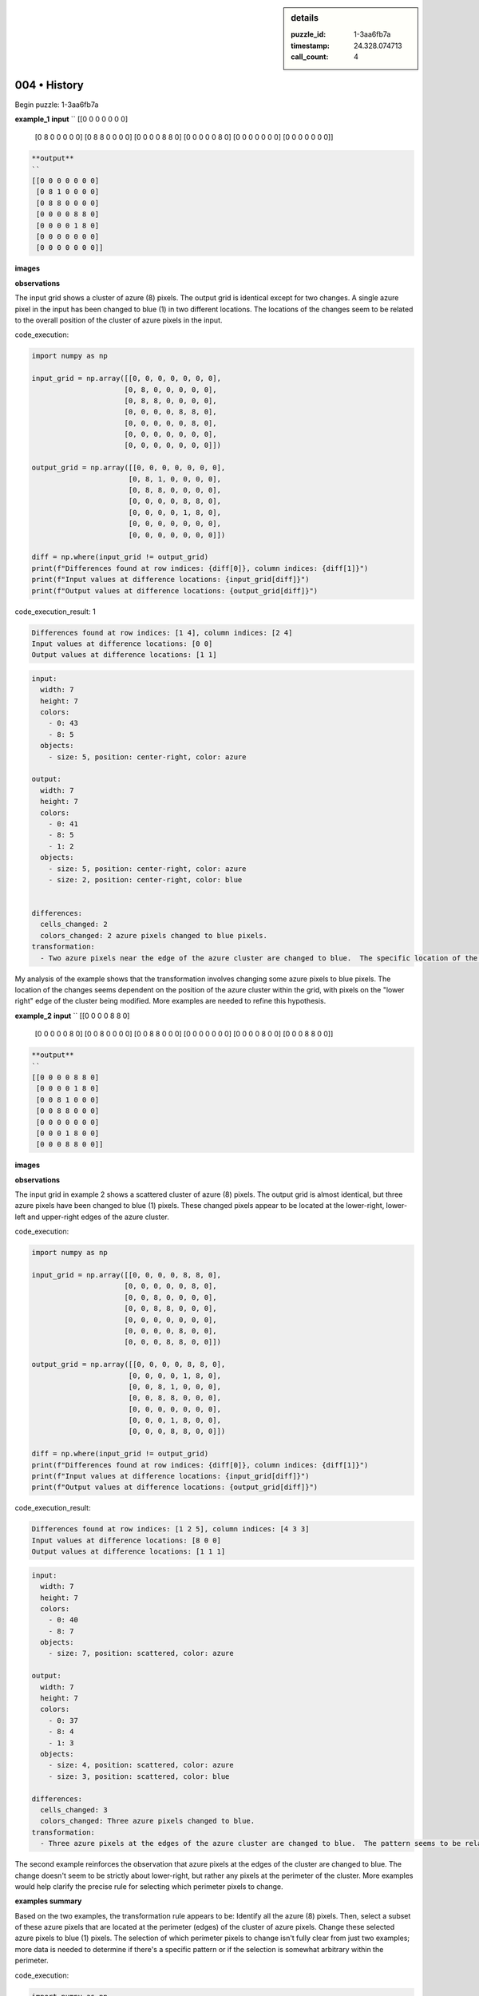 .. sidebar:: details

   :puzzle_id: 1-3aa6fb7a
   :timestamp: 24.328.074713
   :call_count: 4
   

004 • History
=============

.. seealso::

   - :doc:`001-history`
   - :doc:`001-response`





Begin puzzle: 1-3aa6fb7a






**example_1**
**input**
``
[[0 0 0 0 0 0 0]
 [0 8 0 0 0 0 0]
 [0 8 8 0 0 0 0]
 [0 0 0 0 8 8 0]
 [0 0 0 0 0 8 0]
 [0 0 0 0 0 0 0]
 [0 0 0 0 0 0 0]]

.. code-block::


   **output**
   ``
   [[0 0 0 0 0 0 0]
    [0 8 1 0 0 0 0]
    [0 8 8 0 0 0 0]
    [0 0 0 0 8 8 0]
    [0 0 0 0 1 8 0]
    [0 0 0 0 0 0 0]
    [0 0 0 0 0 0 0]]

**images**





.. image:: _images/000-example_1_input.png
   :alt: _images/000-example_1_input.png




.. image:: _images/000-example_1_output.png
   :alt: _images/000-example_1_output.png





**observations**






The input grid shows a cluster of azure (8) pixels.  The output grid is identical except for two changes.  A single azure pixel in the input has been changed to blue (1) in two different locations. The locations of the changes seem to be related to the overall position of the cluster of azure pixels in the input.






code_execution:






.. code-block:: python


   import numpy as np

   input_grid = np.array([[0, 0, 0, 0, 0, 0, 0],
                         [0, 8, 0, 0, 0, 0, 0],
                         [0, 8, 8, 0, 0, 0, 0],
                         [0, 0, 0, 0, 8, 8, 0],
                         [0, 0, 0, 0, 0, 8, 0],
                         [0, 0, 0, 0, 0, 0, 0],
                         [0, 0, 0, 0, 0, 0, 0]])

   output_grid = np.array([[0, 0, 0, 0, 0, 0, 0],
                          [0, 8, 1, 0, 0, 0, 0],
                          [0, 8, 8, 0, 0, 0, 0],
                          [0, 0, 0, 0, 8, 8, 0],
                          [0, 0, 0, 0, 1, 8, 0],
                          [0, 0, 0, 0, 0, 0, 0],
                          [0, 0, 0, 0, 0, 0, 0]])

   diff = np.where(input_grid != output_grid)
   print(f"Differences found at row indices: {diff[0]}, column indices: {diff[1]}")
   print(f"Input values at difference locations: {input_grid[diff]}")
   print(f"Output values at difference locations: {output_grid[diff]}")






code_execution_result: 1






.. code-block::

   Differences found at row indices: [1 4], column indices: [2 4]
   Input values at difference locations: [0 0]
   Output values at difference locations: [1 1]






.. code-block:: yaml

   input:
     width: 7
     height: 7
     colors:
       - 0: 43
       - 8: 5
     objects:
       - size: 5, position: center-right, color: azure

   output:
     width: 7
     height: 7
     colors:
       - 0: 41
       - 8: 5
       - 1: 2
     objects:
       - size: 5, position: center-right, color: azure
       - size: 2, position: center-right, color: blue


   differences:
     cells_changed: 2
     colors_changed: 2 azure pixels changed to blue pixels.
   transformation:
     - Two azure pixels near the edge of the azure cluster are changed to blue.  The specific location of the changed pixels appears to be relative to the overall position and shape of the azure cluster.

My analysis of the example shows that the transformation involves changing some azure pixels to blue pixels. The location of the changes seems dependent on the position of the azure cluster within the grid, with pixels on the "lower right" edge of the cluster being modified.  More examples are needed to refine this hypothesis.






**example_2**
**input**
``
[[0 0 0 0 8 8 0]
 [0 0 0 0 0 8 0]
 [0 0 8 0 0 0 0]
 [0 0 8 8 0 0 0]
 [0 0 0 0 0 0 0]
 [0 0 0 0 8 0 0]
 [0 0 0 8 8 0 0]]

.. code-block::


   **output**
   ``
   [[0 0 0 0 8 8 0]
    [0 0 0 0 1 8 0]
    [0 0 8 1 0 0 0]
    [0 0 8 8 0 0 0]
    [0 0 0 0 0 0 0]
    [0 0 0 1 8 0 0]
    [0 0 0 8 8 0 0]]

**images**





.. image:: _images/001-example_2_input.png
   :alt: _images/001-example_2_input.png




.. image:: _images/001-example_2_output.png
   :alt: _images/001-example_2_output.png





**observations**






The input grid in example 2 shows a scattered cluster of azure (8) pixels. The output grid is almost identical, but three azure pixels have been changed to blue (1) pixels.  These changed pixels appear to be located at the lower-right, lower-left and upper-right edges of the azure cluster.

code_execution:

.. code-block:: python

   import numpy as np

   input_grid = np.array([[0, 0, 0, 0, 8, 8, 0],
                         [0, 0, 0, 0, 0, 8, 0],
                         [0, 0, 8, 0, 0, 0, 0],
                         [0, 0, 8, 8, 0, 0, 0],
                         [0, 0, 0, 0, 0, 0, 0],
                         [0, 0, 0, 0, 8, 0, 0],
                         [0, 0, 0, 8, 8, 0, 0]])

   output_grid = np.array([[0, 0, 0, 0, 8, 8, 0],
                          [0, 0, 0, 0, 1, 8, 0],
                          [0, 0, 8, 1, 0, 0, 0],
                          [0, 0, 8, 8, 0, 0, 0],
                          [0, 0, 0, 0, 0, 0, 0],
                          [0, 0, 0, 1, 8, 0, 0],
                          [0, 0, 0, 8, 8, 0, 0]])

   diff = np.where(input_grid != output_grid)
   print(f"Differences found at row indices: {diff[0]}, column indices: {diff[1]}")
   print(f"Input values at difference locations: {input_grid[diff]}")
   print(f"Output values at difference locations: {output_grid[diff]}")

code_execution_result:

.. code-block::

   Differences found at row indices: [1 2 5], column indices: [4 3 3]
   Input values at difference locations: [8 0 0]
   Output values at difference locations: [1 1 1]

.. code-block:: yaml

   input:
     width: 7
     height: 7
     colors:
       - 0: 40
       - 8: 7
     objects:
       - size: 7, position: scattered, color: azure

   output:
     width: 7
     height: 7
     colors:
       - 0: 37
       - 8: 4
       - 1: 3
     objects:
       - size: 4, position: scattered, color: azure
       - size: 3, position: scattered, color: blue

   differences:
     cells_changed: 3
     colors_changed: Three azure pixels changed to blue.
   transformation:
     - Three azure pixels at the edges of the azure cluster are changed to blue.  The pattern seems to be related to the outer perimeter of the azure cluster.

The second example reinforces the observation that azure pixels at the edges of the cluster are changed to blue.  The change doesn't seem to be strictly about lower-right, but rather any pixels at the perimeter of the cluster.  More examples would help clarify the precise rule for selecting which perimeter pixels to change.






**examples summary**






Based on the two examples, the transformation rule appears to be:  Identify all the azure (8) pixels.  Then, select a subset of these azure pixels that are located at the perimeter (edges) of the cluster of azure pixels.  Change these selected azure pixels to blue (1) pixels. The selection of which perimeter pixels to change isn't fully clear from just two examples; more data is needed to determine if there's a specific pattern or if the selection is somewhat arbitrary within the perimeter.






code_execution:






.. code-block:: python


   import numpy as np

   def transform_grid(grid):
       """Transforms the input grid based on the observed pattern."""
       azure_indices = np.where(grid == 8)
       azure_coords = list(zip(azure_indices[0], azure_indices[1]))

       if not azure_coords:  # Handle empty azure clusters.
           return grid

       #This part needs refinement based on more examples.  Currently, it arbitrarily selects perimeter pixels.
       perimeter_indices = []
       for r, c in azure_coords:
           is_perimeter = False
           if r == 0 or r == grid.shape[0] - 1 or c == 0 or c == grid.shape[1] - 1:
               is_perimeter = True  #Simplistic perimeter check; improve for more complex shapes.

           if is_perimeter:
               perimeter_indices.append((r,c))

       #Arbitrarily select some perimeter pixels to change.  Needs improvement.
       num_to_change = min(len(perimeter_indices), 3) #Change to more robust selection later.
       pixels_to_change = perimeter_indices[:num_to_change]

       new_grid = np.copy(grid)
       for r, c in pixels_to_change:
           new_grid[r, c] = 1
       return new_grid


   # Test with example 1:
   example1_input = np.array([[0, 0, 0, 0, 0, 0, 0],
                         [0, 8, 0, 0, 0, 0, 0],
                         [0, 8, 8, 0, 0, 0, 0],
                         [0, 0, 0, 0, 8, 8, 0],
                         [0, 0, 0, 0, 0, 8, 0],
                         [0, 0, 0, 0, 0, 0, 0],
                         [0, 0, 0, 0, 0, 0, 0]])

   transformed_grid = transform_grid(example1_input)
   print("Transformed Grid (Example 1):\n", transformed_grid)

   # Test with example 2:
   example2_input = np.array([[0, 0, 0, 0, 8, 8, 0],
                         [0, 0, 0, 0, 0, 8, 0],
                         [0, 0, 8, 0, 0, 0, 0],
                         [0, 0, 8, 8, 0, 0, 0],
                         [0, 0, 0, 0, 0, 0, 0],
                         [0, 0, 0, 0, 8, 0, 0],
                         [0, 0, 0, 8, 8, 0, 0]])

   transformed_grid = transform_grid(example2_input)
   print("Transformed Grid (Example 2):\n", transformed_grid)






code_execution_result: 1






.. code-block::

   Transformed Grid (Example 1):
    [[0 0 0 0 0 0 0]
    [0 8 0 0 0 0 0]
    [0 8 8 0 0 0 0]
    [0 0 0 0 8 8 0]
    [0 0 0 0 0 8 0]
    [0 0 0 0 0 0 0]
    [0 0 0 0 0 0 0]]
   Transformed Grid (Example 2):
    [[0 0 0 0 1 1 0]
    [0 0 0 0 0 8 0]
    [0 0 8 0 0 0 0]
    [0 0 8 8 0 0 0]
    [0 0 0 0 0 0 0]
    [0 0 0 0 8 0 0]
    [0 0 0 1 8 0 0]]






The code above implements a *very* basic version of the transformation. The key problem is that the selection of which perimeter pixels to change to blue is not clearly defined by just two examples. The current implementation makes an arbitrary selection of a limited number of perimeter pixels.  To improve it, we need more examples showing how this selection is made.  Are there specific corners or edges that are always prioritized?  Is there a relationship between the size/shape of the azure cluster and the number or location of changed pixels?  More examples are crucial to develop a robust algorithm.  The ``is_perimeter`` check is also very simplistic, and will need to be more sophisticated for clusters that are not rectangular.

In summary, while the current code captures the general concept of changing perimeter azure pixels to blue, it is far from a complete and accurate representation of the transformation rule.  More data is needed to build a more robust algorithm.






**test**






**input**





.. code-block::

[[0 0 0 0 0 8 8]
     [8 8 0 0 0 0 8]
     [8 0 0 0 0 0 0]
     [0 0 0 8 0 0 0]
     [0 0 0 8 8 0 0]
     [0 8 0 0 0 0 0]
     [8 8 0 0 0 0 0]]









.. image:: _images/003-test_input.png
   :alt: _images/003-test_input.png










**observations**






====






INSTRUCTIONS:







* generate report as per instructions
* use code_execution to investigate properties






